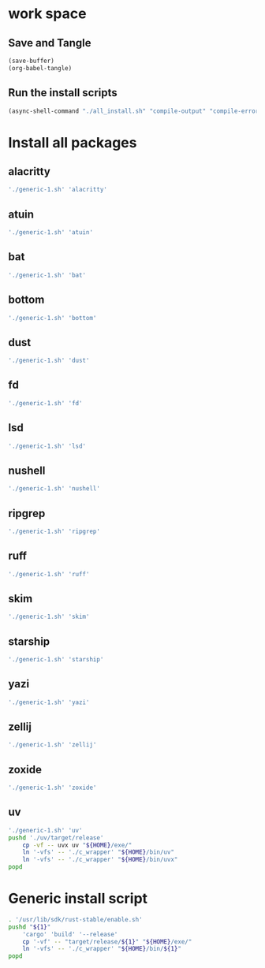 * work space

** Save and Tangle
#+begin_src emacs-lisp
  (save-buffer)
  (org-babel-tangle)
#+end_src

#+RESULTS:
| /home/asd/config_storage/RUST/generic-1.sh | /home/asd/config_storage/RUST/all_install.sh |

** Run the install scripts
#+begin_src emacs-lisp
  (async-shell-command "./all_install.sh" "compile-output" "compile-error")
#+end_src

#+RESULTS:
: #<window 59 on compile-output>

* Install all packages

** alacritty
#+begin_src sh :shebang #!/bin/sh :results output :tangle ./all_install.sh
'./generic-1.sh' 'alacritty'
#+end_src

** atuin
#+begin_src sh :shebang #!/bin/sh :results output :tangle ./all_install.sh
'./generic-1.sh' 'atuin'
#+end_src

** bat
#+begin_src sh :shebang #!/bin/sh :results output :tangle ./all_install.sh
'./generic-1.sh' 'bat'
#+end_src

** bottom
#+begin_src sh :shebang #!/bin/sh :results output :tangle ./all_install.sh
'./generic-1.sh' 'bottom'
#+end_src

** dust
#+begin_src sh :shebang #!/bin/sh :results output :tangle ./all_install.sh
'./generic-1.sh' 'dust'
#+end_src

** fd
#+begin_src sh :shebang #!/bin/sh :results output :tangle ./all_install.sh
'./generic-1.sh' 'fd'
#+end_src

** lsd
#+begin_src sh :shebang #!/bin/sh :results output :tangle ./all_install.sh
'./generic-1.sh' 'lsd'
#+end_src

** nushell
#+begin_src sh :shebang #!/bin/sh :results output :tangle ./all_install.sh
'./generic-1.sh' 'nushell'
#+end_src

** ripgrep
#+begin_src sh :shebang #!/bin/sh :results output :tangle ./all_install.sh
'./generic-1.sh' 'ripgrep'
#+end_src

** ruff
#+begin_src sh :shebang #!/bin/sh :results output :tangle ./all_install.sh
'./generic-1.sh' 'ruff'
#+end_src

** skim
#+begin_src sh :shebang #!/bin/sh :results output :tangle ./all_install.sh
'./generic-1.sh' 'skim'
#+end_src

** starship
#+begin_src sh :shebang #!/bin/sh :results output :tangle ./all_install.sh
'./generic-1.sh' 'starship'
#+end_src

** yazi
#+begin_src sh :shebang #!/bin/sh :results output :tangle ./all_install.sh
'./generic-1.sh' 'yazi'
#+end_src

** zellij
#+begin_src sh :shebang #!/bin/sh :results output :tangle ./all_install.sh
'./generic-1.sh' 'zellij'
#+end_src

** zoxide
#+begin_src sh :shebang #!/bin/sh :results output :tangle ./all_install.sh
'./generic-1.sh' 'zoxide'
#+end_src

** uv
#+begin_src sh :shebang #!/bin/sh :results output :tangle ./all_install.sh
  './generic-1.sh' 'uv'
  pushd './uv/target/release'
      cp -vf -- uvx uv "${HOME}/exe/"
      ln '-vfs' -- './c_wrapper' "${HOME}/bin/uv"
      ln '-vfs' -- './c_wrapper' "${HOME}/bin/uvx"
  popd
#+end_src

* Generic install script
#+begin_src sh :shebang #!/bin/sh :results output :tangle ./generic-1.sh
  . '/usr/lib/sdk/rust-stable/enable.sh'
  pushd "${1}"
      'cargo' 'build' '--release'
      cp '-vf' -- "target/release/${1}" "${HOME}/exe/"
      ln '-vfs' -- './c_wrapper' "${HOME}/bin/${1}"
  popd
#+end_src
